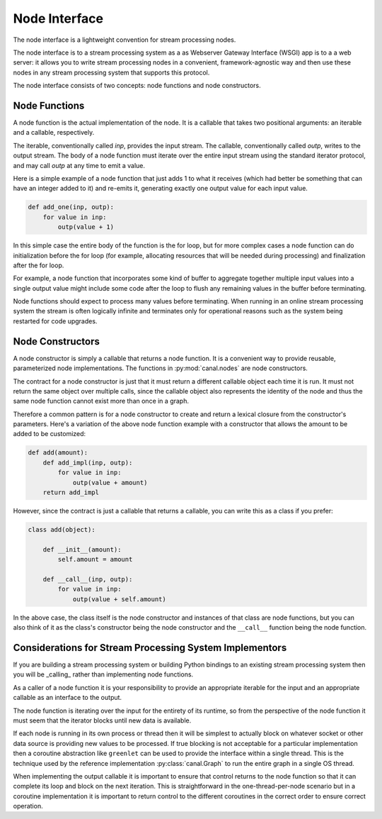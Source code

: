 Node Interface
==============

The node interface is a lightweight convention for stream processing nodes.

The node interface is to a stream processing system as a as Webserver Gateway
Interface (WSGI) app is to a a web server: it allows you to write stream
processing nodes in a convenient, framework-agnostic way and then use these
nodes in any stream processing system that supports this protocol.

The node interface consists of two concepts: node functions and node
constructors.

Node Functions
--------------

A node function is the actual implementation of the node. It is a callable
that takes two positional arguments: an iterable and a callable, respectively.

The iterable, conventionally called `inp`, provides the input stream. The
callable, conventionally called `outp`, writes to the output stream.
The body of a node function must iterate over the entire input stream using
the standard iterator protocol, and may call `outp` at any time to emit
a value.

Here is a simple example of a node function that just adds 1 to what it
receives (which had better be something that can have an integer added to it)
and re-emits it, generating exactly one output value for each input value.

.. code-block:: python

   def add_one(inp, outp):
       for value in inp:
           outp(value + 1)

In this simple case the entire body of the function is the for loop, but
for more complex cases a node function can do initialization before the
for loop (for example, allocating resources that will be needed during
processing) and finalization after the for loop.

For example, a node function that incorporates some kind of buffer to aggregate
together multiple input values into a single output value might include some
code after the loop to flush any remaining values in the buffer before
terminating.

Node functions should expect to process many values before terminating. When
running in an online stream processing system the stream is often logically
infinite and terminates only for operational reasons such as the system
being restarted for code upgrades.

Node Constructors
-----------------

A node constructor is simply a callable that returns a node function. It is
a convenient way to provide reusable, parameterized node implementations.
The functions in :py:mod:`canal.nodes` are node constructors.

The contract for a node constructor is just that it must return a different
callable object each time it is run. It must not return the same object
over multiple calls, since the callable object also represents the identity
of the node and thus the same node function cannot exist more than once in a
graph.

Therefore a common pattern is for a node constructor to create and return
a lexical closure from the constructor's parameters. Here's a variation of
the above node function example with a constructor that allows the amount
to be added to be customized:

.. code-block:: python

    def add(amount):
        def add_impl(inp, outp):
            for value in inp:
                outp(value + amount)
        return add_impl

However, since the contract is just a callable that returns a callable,
you can write this as a class if you prefer:

.. code-block:: python

    class add(object):

        def __init__(amount):
            self.amount = amount

        def __call__(inp, outp):
            for value in inp:
                outp(value + self.amount)

In the above case, the class itself is the node constructor and instances
of that class are node functions, but you can also think of it as the
class's constructor being the node constructor and the ``__call__`` function
being the node function.

Considerations for Stream Processing System Implementors
--------------------------------------------------------

If you are building a stream processing system or building Python bindings to
an existing stream processing system then you will be _calling_ rather than
implementing node functions.

As a caller of a node function it is your responsibility to provide an
appropriate iterable for the input and an appropriate callable as an interface
to the output.

The node function is iterating over the input for the entirety of its runtime,
so from the perspective of the node function it must seem that the iterator
blocks until new data is available.

If each node is running in its own process or thread then it will be simplest
to actually block on whatever socket or other data source is providing new
values to be processed. If true blocking is not acceptable for a particular
implementation then a coroutine abstraction like ``greenlet`` can be used
to provide the interface within a single thread. This is the technique
used by the reference implementation :py:class:`canal.Graph` to run the
entire graph in a single OS thread.

When implementing the output callable it is important to ensure that control
returns to the node function so that it can complete its loop and block on
the next iteration. This is straightforward in the one-thread-per-node scenario
but in a coroutine implementation it is important to return control to the
different coroutines in the correct order to ensure correct operation.
